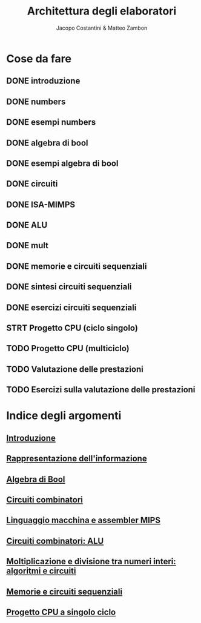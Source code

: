 #+TITLE: Architettura degli elaboratori
#+AUTHOR: Jacopo Costantini & Matteo Zambon

* Cose da fare
** DONE introduzione
** DONE numbers
** DONE esempi numbers
** DONE algebra di bool
** DONE esempi algebra di bool
** DONE circuiti
** DONE ISA-MIMPS
** DONE ALU
** DONE mult
** DONE memorie e circuiti sequenziali
** DONE sintesi circuiti sequenziali
** DONE esercizi circuiti sequenziali
** STRT Progetto CPU (ciclo singolo)
** TODO Progetto CPU (multiciclo)
** TODO Valutazione delle prestazioni
** TODO Esercizi sulla valutazione delle prestazioni


* Indice degli argomenti
** [[file:introduzione.org][Introduzione]]
** [[file:numbers.org][Rappresentazione dell'informazione]]
** [[file:bool.org][Algebra di Bool]]
** [[file:circuiti.org][Circuiti combinatori]] 
** [[file:isamips.org][Linguaggio macchina e assembler MIPS]]
** [[file:alu.org][Circuiti combinatori: ALU]]
** [[file:mult.org][Moltiplicazione e divisione tra numeri interi: algoritmi e circuiti]]
** [[file:sequenziali.org][Memorie e circuiti sequenziali]]
** [[file:cpusingleclock.org][Progetto CPU a singolo ciclo]]

